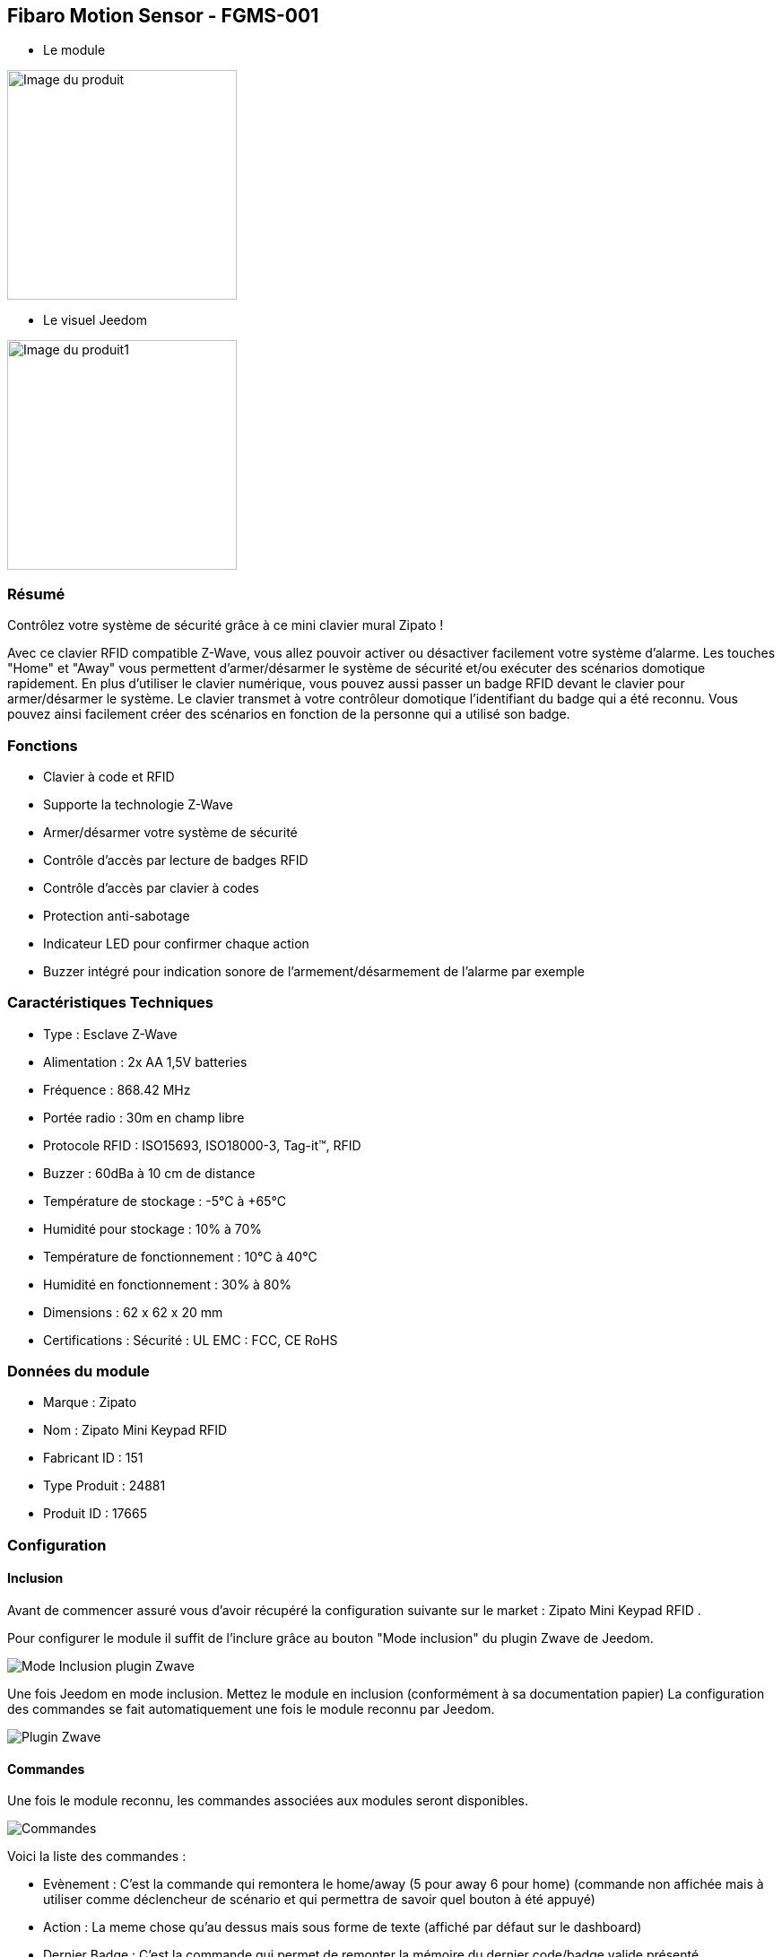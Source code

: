 == Fibaro Motion Sensor - FGMS-001

* Le module

image::../images/fibaro.fgms001/module.jpg[Image du produit,width=256]

* Le visuel Jeedom

image::../images/fibaro.fgms001/vuedefaut1.jpg[Image du produit1,width=256]

=== Résumé

Contrôlez votre système de sécurité grâce à ce mini clavier mural Zipato !

Avec ce clavier RFID compatible Z-Wave, vous allez pouvoir activer ou désactiver facilement votre système d'alarme.
Les touches "Home" et "Away" vous permettent d'armer/désarmer le système de sécurité et/ou exécuter des scénarios domotique rapidement.
En plus d'utiliser le clavier numérique, vous pouvez aussi passer un badge RFID devant le clavier pour armer/désarmer le système. Le clavier transmet à votre contrôleur domotique l'identifiant du badge qui a été reconnu. Vous pouvez ainsi facilement créer des scénarios en fonction de la personne qui a utilisé son badge.

=== Fonctions

*	Clavier à code et RFID
*	Supporte la technologie Z-Wave
*	Armer/désarmer votre système de sécurité
*	Contrôle d'accès par lecture de badges RFID
*	Contrôle d'accès par clavier à codes
*	Protection anti-sabotage
*	Indicateur LED pour confirmer chaque action
*	Buzzer intégré pour indication sonore de l'armement/désarmement de l'alarme par exemple

=== Caractéristiques Techniques

*	Type : Esclave Z-Wave
*	Alimentation : 2x AA 1,5V batteries
*	Fréquence : 868.42 MHz
*	Portée radio : 30m en champ libre
*	Protocole RFID : ISO15693, ISO18000-3, Tag-it™, RFID
*	Buzzer : 60dBa à 10 cm de distance
*	Température de stockage : -5°C à +65°C
*	Humidité pour stockage : 10% à 70%
*	Température de fonctionnement : 10°C à 40°C
*	Humidité en fonctionnement : 30% à 80%
*	Dimensions : 62 x 62 x 20 mm
*	Certifications :	Sécurité : UL EMC : FCC, CE RoHS

=== Données du module

* Marque : Zipato
* Nom : Zipato Mini Keypad RFID
* Fabricant ID : 151
* Type Produit : 24881
* Produit ID : 17665

=== Configuration

==== Inclusion

Avant de commencer assuré vous d'avoir récupéré la configuration suivante sur le market : Zipato Mini Keypad RFID .

Pour configurer le module il suffit de l'inclure grâce au bouton "Mode inclusion" du plugin Zwave de Jeedom.

image::../images/plugin/bouton_inclusion.png[Mode Inclusion plugin Zwave,align="center"]
Une fois Jeedom en mode inclusion. Mettez le module en inclusion (conformément à sa documentation papier)
La configuration des commandes se fait automatiquement une fois le module reconnu par Jeedom.

image::../images/fibaro.fgms001/information.png[Plugin Zwave,align="center"]

==== Commandes

Une fois le module reconnu, les commandes associées aux modules seront disponibles.

image::../images/fibaro.fgms001/commandes.png[Commandes,align="center"]

[underline]#Voici la liste des commandes :#

* Evènement : C'est la commande qui remontera le home/away (5 pour away 6 pour home) (commande non affichée mais à utiliser comme déclencheur de scénario et qui permettra de savoir quel bouton à été appuyé)
* Action : La meme chose qu'au dessus mais sous forme de texte (affiché par défaut sur le dashboard)
* Dernier Badge : C'est la commande qui permet de remonter la mémoire du dernier code/badge valide présenté
* Sabotage : C'est la commande sabotage (elle est déclenchée en cas d'arrachement)
* Code : Affiche le code du badge ou du clavier lorsque le code saisi n'est pas dans une des mémoires
* Batterie : C'est la commande batterie

==== Configuration du module

Ensuite si vous voulez effectuer la configuration du module en fonction de votre installation.
Il faut pour cela passer par la bouton "Configuration" du plugin Zwave de Jeedom.

image::../images/plugin/bouton_configuration.png[Configuration plugin Zwave,align="center"]

[underline]#Vous arriverez sur cette page#

image::../images/fibaro.fgms001/config1.png[Config1,align="center"]

[underline]#Détails des paramètres :#

* Wakeup : il est déconseillé de changer cette valeur
* 1: permet de remettre la config par défaut (déconseillé)
* 2: durée d'annulation (à ne pas modifier)
* 3: retour par bip : permet d'activer ou non une série de 8 bips apres reconnaissance d'un badge/code
* 4: nombre de bips par seconde (ne pas modifier n'a pas d'effet)
* 5: mode de fonctionnement : normal ou mode toujours reveillé (déconseillé car très très consommateur de piles)

==== Groupes

Ce module possède un seul groupe d'association.

==== Les badges /codes

Dans la page de configuration il y a un onglet spécifique. Celui-ci permet de rajouter des codes.
Vous y verrez un tableau.

image::../images/fibaro.fgms001/config2.png[Config2,align="center"]
* Ce tableau vous permet de visualiser les mémoires occupées sur votre clavier
* Pour enregistrer un nouveau code cliquez sur le bouton Vert sur la mémoire désirée et suivez les étapes
* Le zipato ne permet pas de supprimer une mémoire, cependant vous pouvez remplacer le code d'une mémoire exsitante
* Il est impossible d'enregistrer le même code/badge sur deux mémoires différentes
* Il est est impossible (par mesure de sécurité) de lire la valeur d'un code enregistré
* Pour vider toutes vos mémoires, vous pouvez exclure et inclure le module


=== Exemples d'utilisation

image::../images/fibaro.fgms001/exemple.jpg[exemple,align="center"]
L'élément déclencheur et la commande évènement, en effet celle-ci est mise à jour uniquement lorsqu'un code/badge valide à été présenté.
Si la valeur est 6 (home) on désactives l'alarme
Sinon (forcément 5) on l'active.

Il est aussi possible de faire des actions différentes en fonction du badge ou du code puisque la valeur dernier badge vous donnera la mémoire concernée par l'action.

=== Bon à savoir

==== Spécificités

Le keypad envoit les infos de deux manières :

* le code est dans la mémoire, dans ce cas il envoit la mémoire (dernier badge), l'action et l'évènement (home/away)
* le code n'est pas dans la mémoire, il envoit le code dans la commande code.
* les commandes dernier badge et action seront vides tant qu'un badge/code n'aura pas été mémorisé et utilisé

==== Visuel alternatif

=== Wakeup

Pour réveiller ce module il ya deux façons de procéder :

* appuie sur le bouton tamper puis relacher au bout de 1 à 2 secondes
* ou simplement appuyer sur home un chiffre au hasard et enter

=== Note importante

[big red]*Pour la prise en compte de la modification des groupes ou de la configuration il faut réveiller le module. Cela à chaque modification et la première fois juste après la détection par Jeedom. Il peut être nécessaire de le réveiller plusieurs fois de suite. Pour le savoir il suffit de regarder la queue Zwave et de s'assurer qu'il n'y a plus de commande en attente pour le module. Quand ca sera le cas. Le module sera complétement configuré avec Jeedom. Il faudra reprocéder ainsi que lorsque vous changerez une config ou un groupe.*
